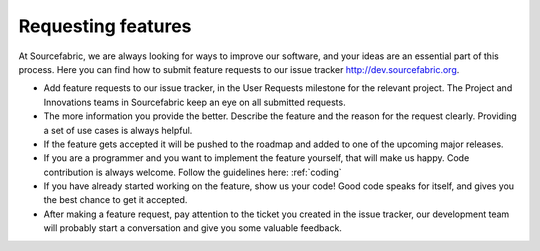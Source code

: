 .. _requesting:

Requesting features
===================

At Sourcefabric, we are always looking for ways to improve our software,
and your ideas are an essential part of this process. Here you
can find how to submit feature requests to our issue tracker http://dev.sourcefabric.org. 

- Add feature requests to our issue tracker, in the User Requests milestone
  for the relevant project. The Project and Innovations teams in Sourcefabric
  keep an eye on all submitted requests.
- The more information you provide the better. Describe the feature and the reason 
  for the request clearly. Providing a set of use cases is always helpful.
- If the feature gets accepted it will be pushed to the roadmap and added to
  one of the upcoming major releases.
- If you are a programmer and you want to implement the feature yourself, that
  will make us happy. Code contribution is always welcome. Follow the
  guidelines here: :ref:`coding`
- If you have already started working on the feature, show us your code! Good
  code speaks for itself, and gives you the best chance to get it accepted.
- After making a feature request, pay attention to the ticket you created in 
  the issue tracker, our development team will probably start a conversation
  and give you some valuable feedback.
